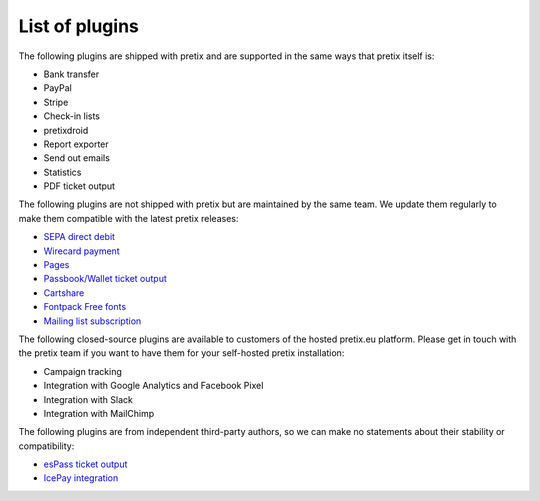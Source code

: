 List of plugins
===============

The following plugins are shipped with pretix and are supported in the same
ways that pretix itself is:

* Bank transfer
* PayPal
* Stripe
* Check-in lists
* pretixdroid
* Report exporter
* Send out emails
* Statistics
* PDF ticket output

The following plugins are not shipped with pretix but are maintained by the
same team. We update them regularly to make them compatible with the latest
pretix releases:

* `SEPA direct debit`_
* `Wirecard payment`_
* `Pages`_
* `Passbook/Wallet ticket output`_
* `Cartshare`_
* `Fontpack Free fonts`_
* `Mailing list subscription`_

The following closed-source plugins are available to customers of the hosted pretix.eu platform.
Please get in touch with the pretix team if you want to have them for your self-hosted
pretix installation:

* Campaign tracking
* Integration with Google Analytics and Facebook Pixel
* Integration with Slack
* Integration with MailChimp

The following plugins are from independent third-party authors, so we can make
no statements about their stability or compatibility:

* `esPass ticket output`_
* `IcePay integration`_

.. _SEPA direct debit: https://github.com/pretix/pretix-sepadebit
.. _Passbook/Wallet ticket output: https://github.com/pretix/pretix-passbook
.. _Cartshare: https://github.com/pretix/pretix-cartshare
.. _Pages: https://github.com/pretix/pretix-pages
.. _esPass ticket output: https://github.com/esPass/pretix-espass
.. _IcePay integration: https://github.com/chotee/pretix-icepay
.. _Fontpack Free fonts: https://github.com/pretix/pretix-fontpack-free
.. _Wirecard payment: https://github.com/pretix/pretix-wirecard
.. _Mailing list subscription: https://github.com/pretix/pretix-newsletter-ml
